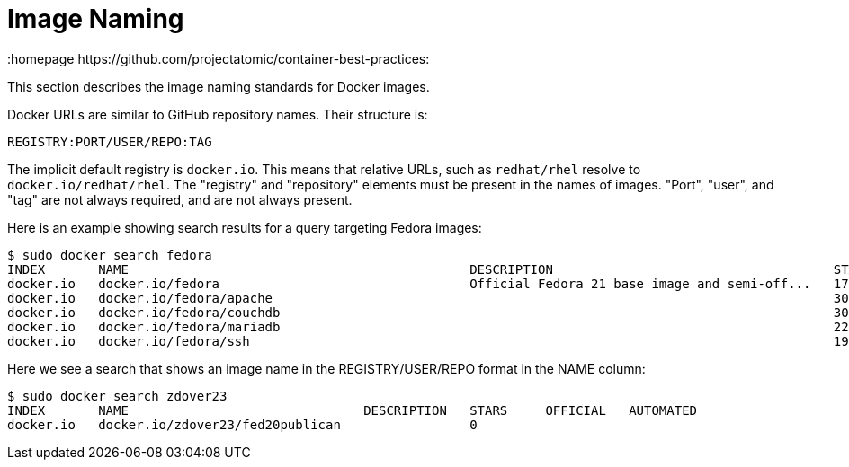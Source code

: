 // vim: set syntax=asciidoc:
[[image_naming]]
= Image Naming
:data-uri:
:icons:
:homepage https://github.com/projectatomic/container-best-practices:

This section describes the image naming standards for Docker images.

Docker URLs are similar to GitHub repository names. Their structure is:

  REGISTRY:PORT/USER/REPO:TAG

The implicit default registry is `docker.io`. This means that relative URLs, such as `redhat/rhel` resolve to `docker.io/redhat/rhel`. The "registry" and "repository" elements must be present in the names of images. "Port", "user", and "tag" are not always required, and are not always present.

Here is an example showing search results for a query targeting Fedora images:

  $ sudo docker search fedora
  INDEX       NAME                                             DESCRIPTION                                     STARS     OFFICIAL   AUTOMATED
  docker.io   docker.io/fedora                                 Official Fedora 21 base image and semi-off...   172       [OK]       
  docker.io   docker.io/fedora/apache                                                                          30                   [OK]
  docker.io   docker.io/fedora/couchdb                                                                         30                   [OK]
  docker.io   docker.io/fedora/mariadb                                                                         22                   [OK]
  docker.io   docker.io/fedora/ssh                                                                             19                   [OK]

Here we see a search that shows an image name in the REGISTRY/USER/REPO format in the NAME column:
  
  $ sudo docker search zdover23
  INDEX       NAME                               DESCRIPTION   STARS     OFFICIAL   AUTOMATED
  docker.io   docker.io/zdover23/fed20publican                 0                    

